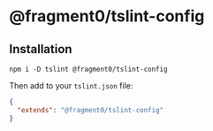 * @fragment0/tslint-config

** Installation

#+BEGIN_SRC shell
npm i -D tslint @fragment0/tslint-config
#+END_SRC

Then add to your ~tslint.json~ file:

#+BEGIN_SRC json
{
  "extends": "@fragment0/tslint-config"
}
#+END_SRC